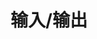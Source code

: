 #+TITLE: 输入/输出
#+HTML_HEAD: <link rel="stylesheet" type="text/css" href="css/main.css" />
#+HTML_LINK_UP: high_order_function.html   
#+HTML_LINK_HOME: slt.html
#+OPTIONS: num:nil timestamp:nil
